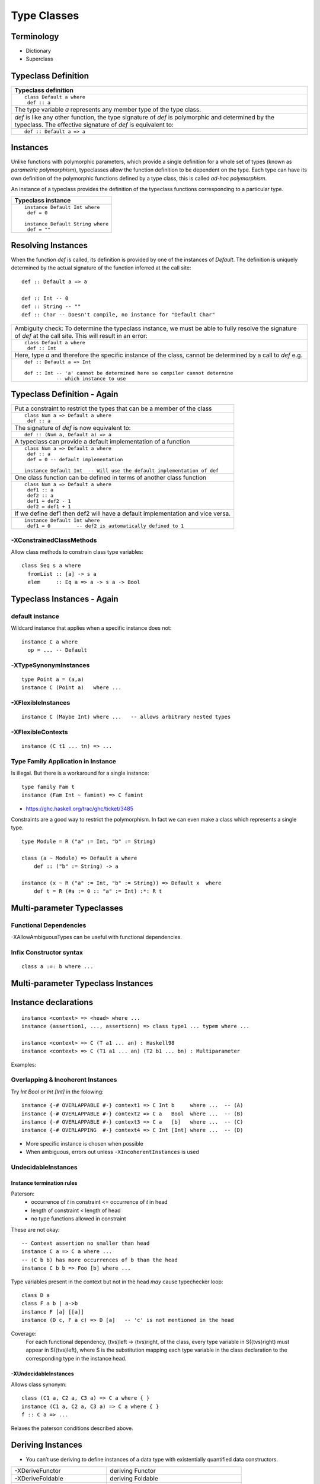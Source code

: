 Type Classes
============

Terminology
-----------

* Dictionary
* Superclass

Typeclass Definition
--------------------

+-----------------------------------------------------------------------------+
| Typeclass definition                                                        |
+=============================================================================+
| ::                                                                          |
|                                                                             |
|  class Default a where                                                      |
|   def :: a                                                                  |
+-----------------------------------------------------------------------------+
| The type variable `a` represents any member type of the type class.         |
+-----------------------------------------------------------------------------+
| `def` is like any other function, the type signature of `def` is            |
| polymorphic and determined by the typeclass. The effective signature of     |
| `def` is equivalent to:                                                     |
+-----------------------------------------------------------------------------+
| ::                                                                          |
|                                                                             |
|   def :: Default a => a                                                     |
+-----------------------------------------------------------------------------+

Instances
---------

Unlike functions with polymorphic parameters, which provide a single definition
for a whole set of types (known as `parametric polymorphism`), typeclasses
allow the function definition to be dependent on the type.  Each type can have
its own definition of the polymorphic functions defined by a type class, this
is called `ad-hoc polymorphism`.

An instance of a typeclass provides the definition of the typeclass functions
corresponding to a particular type.

+-----------------------------------------------------------------------------+
| Typeclass instance                                                          |
+=============================================================================+
| ::                                                                          |
|                                                                             |
|  instance Default Int where                                                 |
|   def = 0                                                                   |
|                                                                             |
|  instance Default String where                                              |
|   def = ""                                                                  |
+-----------------------------------------------------------------------------+

Resolving Instances
-------------------

When the function `def` is called, its definition is provided by one of the
instances of `Default`. The definition is uniquely determined by the actual
signature of the function inferred at the call site::

  def :: Default a => a

  def :: Int -- 0
  def :: String -- ""
  def :: Char -- Doesn't compile, no instance for "Default Char"

+-----------------------------------------------------------------------------+
| Ambiguity check:                                                            |
| To determine the typeclass instance, we must be able to fully resolve the   |
| signature of `def` at the call site. This will result in an error:          |
+-----------------------------------------------------------------------------+
| ::                                                                          |
|                                                                             |
|  class Default a where                                                      |
|   def :: Int                                                                |
+-----------------------------------------------------------------------------+
| Here, type `a` and therefore the specific instance of the class, cannot be  |
| determined by a call to `def` e.g.                                          |
+-----------------------------------------------------------------------------+
| ::                                                                          |
|                                                                             |
|  def :: Default a => Int                                                    |
|                                                                             |
|  def :: Int -- 'a' cannot be determined here so compiler cannot determine   |
|             -- which instance to use                                        |
+-----------------------------------------------------------------------------+

Typeclass Definition - Again
----------------------------

+-----------------------------------------------------------------------------+
| Put a constraint to restrict the types that can be a member of the class    |
+-----------------------------------------------------------------------------+
| ::                                                                          |
|                                                                             |
|  class Num a => Default a where                                             |
|   def :: a                                                                  |
+-----------------------------------------------------------------------------+
| The signature of `def` is now equivalent to:                                |
+-----------------------------------------------------------------------------+
| ::                                                                          |
|                                                                             |
|   def :: (Num a, Default a) => a                                            |
+-----------------------------------------------------------------------------+
| A typeclass can provide a default implementation of a function              |
+-----------------------------------------------------------------------------+
| ::                                                                          |
|                                                                             |
|  class Num a => Default a where                                             |
|   def :: a                                                                  |
|   def = 0 -- default implementation                                         |
|                                                                             |
|  instance Default Int  -- Will use the default implementation of def        |
+-----------------------------------------------------------------------------+
| One class function can be defined in terms of another class function        |
+-----------------------------------------------------------------------------+
| ::                                                                          |
|                                                                             |
|  class Num a => Default a where                                             |
|   def1 :: a                                                                 |
|   def2 :: a                                                                 |
|   def1 = def2 - 1                                                           |
|   def2 = def1 + 1                                                           |
+-----------------------------------------------------------------------------+
| If we define def1 then def2 will have a default implementation and vice     |
| versa.                                                                      |
+-----------------------------------------------------------------------------+
| ::                                                                          |
|                                                                             |
|  instance Default Int where                                                 |
|   def1 = 0         -- def2 is automatically defined to 1                    |
+-----------------------------------------------------------------------------+

-XConstrainedClassMethods
~~~~~~~~~~~~~~~~~~~~~~~~~

Allow class methods to constrain class type variables::

  class Seq s a where
    fromList :: [a] -> s a
    elem     :: Eq a => a -> s a -> Bool

Typeclass Instances - Again
---------------------------

default instance
~~~~~~~~~~~~~~~~

Wildcard instance that applies when a specific instance does not::

  instance C a where
    op = ... -- Default

-XTypeSynonymInstances
~~~~~~~~~~~~~~~~~~~~~~
::

  type Point a = (a,a)
  instance C (Point a)   where ...

-XFlexibleInstances
~~~~~~~~~~~~~~~~~~~
::

  instance C (Maybe Int) where ...   -- allows arbitrary nested types

-XFlexibleContexts
~~~~~~~~~~~~~~~~~~
::

  instance (C t1 ... tn) => ...

Type Family Application in Instance
~~~~~~~~~~~~~~~~~~~~~~~~~~~~~~~~~~~

Is illegal. But there is a workaround for a single instance::

  type family Fam t
  instance (Fam Int ~ famint) => C famint

* https://ghc.haskell.org/trac/ghc/ticket/3485

Constraints are a good way to restrict the polymorphism. In fact we can even
make a class which represents a single type.

::

  type Module = R ("a" := Int, "b" := String)

  class (a ~ Module) => Default a where
      def :: ("b" := String) -> a

  instance (x ~ R ("a" := Int, "b" := String)) => Default x  where
      def t = R (#a := 0 :: "a" := Int) :*: R t

Multi-parameter Typeclasses
---------------------------

Functional Dependencies
~~~~~~~~~~~~~~~~~~~~~~~

-XAllowAmbiguousTypes can be useful with functional dependencies.

Infix Constructor syntax
~~~~~~~~~~~~~~~~~~~~~~~~

::

  class a :=: b where ...


Multi-parameter Typeclass Instances
-----------------------------------

Instance declarations
---------------------

::

  instance <context> => <head> where ...
  instance (assertion1, ..., assertionn) => class type1 ... typem where ...

  instance <context> => C (T a1 ... an) : Haskell98
  instance <context> => C (T1 a1 ... an) (T2 b1 ... bn) : Multiparameter

Examples:

Overlapping & Incoherent Instances
~~~~~~~~~~~~~~~~~~~~~~~~~~~~~~~~~~

Try `Int Bool` or `Int [Int]` in the folowing::

  instance {-# OVERLAPPABLE #-} context1 => C Int b     where ...  -- (A)
  instance {-# OVERLAPPABLE #-} context2 => C a   Bool  where ...  -- (B)
  instance {-# OVERLAPPABLE #-} context3 => C a   [b]   where ...  -- (C)
  instance {-# OVERLAPPING  #-} context4 => C Int [Int] where ...  -- (D)

* More specific instance is chosen when possible
* When ambiguous, errors out unless ``-XIncoherentInstances`` is used

UndecidableInstances
~~~~~~~~~~~~~~~~~~~~

Instance termination rules
^^^^^^^^^^^^^^^^^^^^^^^^^^

Paterson:
  - occurrence of `t` in constraint <= occurrence of `t` in head
  - length of constraint < length of head
  - no type functions allowed in constraint

These are not okay::

    -- Context assertion no smaller than head
    instance C a => C a where ...
    -- (C b b) has more occurrences of b than the head
    instance C b b => Foo [b] where ...

Type variables present in the context but not in the head `may` cause
typechecker loop::

  class D a
  class F a b | a->b
  instance F [a] [[a]]
  instance (D c, F a c) => D [a]   -- 'c' is not mentioned in the head

Coverage:
  For each functional dependency, ⟨tvs⟩left -> ⟨tvs⟩right, of the class, every
  type variable in S(⟨tvs⟩right) must appear in S(⟨tvs⟩left), where S is the
  substitution mapping each type variable in the class declaration to the
  corresponding type in the instance head.

-XUndecidableInstances
^^^^^^^^^^^^^^^^^^^^^^

Allows class synonym::

  class (C1 a, C2 a, C3 a) => C a where { }
  instance (C1 a, C2 a, C3 a) => C a where { }
  f :: C a => ...

Relaxes the paterson conditions described above.

Deriving Instances
------------------

* You can’t use deriving to define instances of a data type with existentially
  quantified data constructors.

+------------------------------+----------------------------------------------+
| -XDeriveFunctor              | deriving Functor                             |
+------------------------------+----------------------------------------------+
| -XDeriveFoldable             | deriving Foldable                            |
+------------------------------+----------------------------------------------+
| -XDeriveTraversable          | deriving Traversable                         |
+------------------------------+----------------------------------------------+
| -XDeriveDataTypeable         | deriving (Typeable, Data)                    |
+------------------------------+----------------------------------------------+
| -XGeneralizedNewtypeDeriving | Everything that the underlying type supports?|
+------------------------------+----------------------------------------------+

Associated Types
----------------

Data types

::

    class GMapKey k where
      data GMap k :: * -> *

      empty       :: GMap k v
      lookup      :: k -> GMap k v -> Maybe v
      insert      :: k -> v -> GMap k v -> GMap k v

    instance GMapKey Int where
      data GMap Int v        = GMapInt (Data.IntMap.IntMap v)

      empty                  = GMapInt Data.IntMap.empty
      lookup k   (GMapInt m) = Data.IntMap.lookup k m
      insert k v (GMapInt m) = GMapInt (Data.IntMap.insert k v m)

    instance GMapKey () where
      data GMap () v           = GMapUnit (Maybe v)

      empty                    = GMapUnit Nothing
      lookup () (GMapUnit v)   = v
      insert () v (GMapUnit _) = GMapUnit $ Just v

Type synonyms

References
----------

* https://wiki.haskell.org/Typeclassopedia
* https://ocharles.org.uk/blog/guest-posts/2014-12-15-deriving.html
